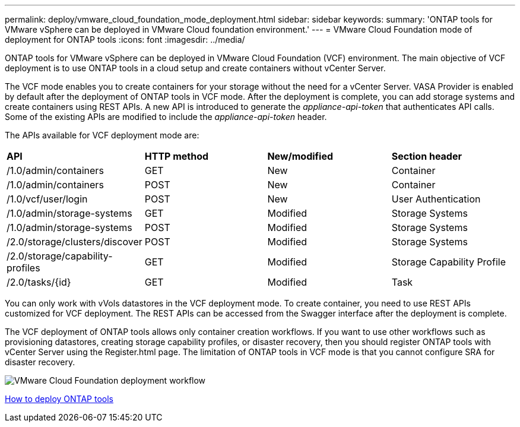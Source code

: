 ---
permalink: deploy/vmware_cloud_foundation_mode_deployment.html
sidebar: sidebar
keywords:
summary: 'ONTAP tools for VMware vSphere can be deployed in VMware Cloud foundation environment.'
---
= VMware Cloud Foundation mode of deployment for ONTAP tools
:icons: font
:imagesdir: ../media/

[.lead]
ONTAP tools for VMware vSphere can be deployed in VMware Cloud Foundation (VCF) environment. The main objective of VCF deployment is to use ONTAP tools in a cloud setup and create containers without vCenter Server.

The VCF mode enables you to create containers for your storage without the need for a vCenter Server. VASA Provider is enabled by default after the deployment of ONTAP tools in VCF mode. After the deployment is complete, you can add storage systems and create containers using REST APIs. A new API is introduced to generate the _appliance-api-token_ that authenticates API calls. Some of the existing APIs are modified to include the _appliance-api-token_ header.

The APIs available for VCF deployment mode are:
|===
| *API* | *HTTP method* | *New/modified* | *Section header*
a|
/1.0/admin/containers
a|
GET
a|
New
a|
Container
a|
/1.0/admin/containers
a|
POST
a|
New
a|
Container
a|
/1.0/vcf/user/login
a|
POST
a|
New
a|
User Authentication
a|
/1.0/admin/storage-systems
a|
GET
a|
Modified
a|
Storage Systems
a|
/1.0/admin/storage-systems
a|
POST
a|
Modified
a|
Storage Systems
a|
/2.0/storage/clusters/discover
a|
POST
a|
Modified
a|
Storage Systems
a|
/2.0/storage/capability-profiles
a|
GET
a|
Modified
a|
Storage Capability Profile
a|
/2.0/tasks/{id}
a|
GET
a|
Modified
a|
Task
a|
|===

You can only work with vVols datastores in the VCF deployment mode. To create container, you need to use REST APIs customized for VCF deployment. The REST APIs can be accessed from the Swagger interface after the deployment is complete.

The VCF deployment of ONTAP tools allows only container creation workflows. If you want to use other workflows such as provisioning datastores, creating storage capability profiles, or disaster recovery, then you should register ONTAP tools with vCenter Server using the Register.html page. The limitation of ONTAP tools in VCF mode is that you cannot configure SRA for disaster recovery.

image::../media/VCF_deployment.png[VMware Cloud Foundation deployment workflow]

link:../deploy/task_deploy_ontap_tools.html[How to deploy ONTAP tools]
